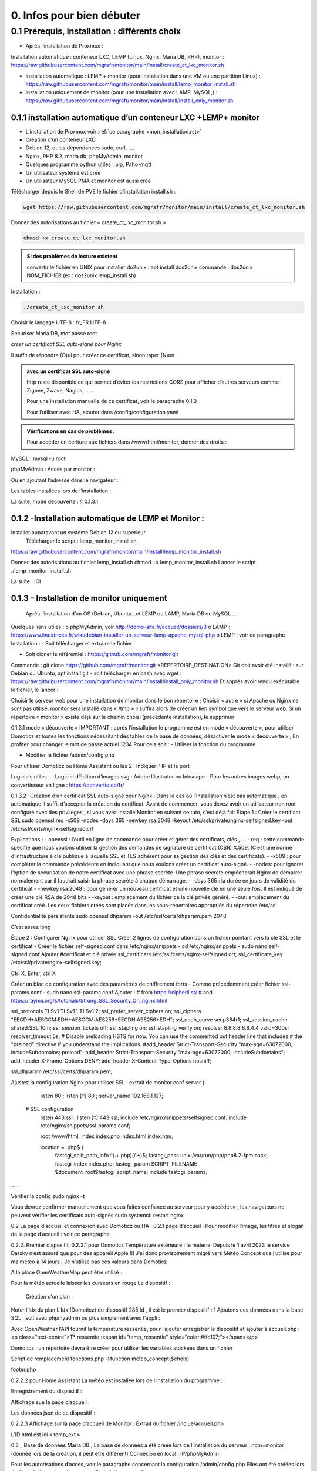 0. Infos pour bien débuter
--------------------------

0.1	Prérequis, installation : différents choix
^^^^^^^^^^^^^^^^^^^^^^^^^^^^^^^^^^^^^^^^^^^^^^^^^^
-	Après l’installation de Proxmox :
Installation automatique : conteneur LXC, LEMP (Linux, Nginx, Maria DB, PHP), monitor : https://raw.githubusercontent.com/mgrafr/monitor/main/install/create_ct_lxc_monitor.sh

- 	    installation automatique : LEMP + monitor (pour installation dans une VM ou une partition Linux) : https://raw.githubusercontent.com/mgrafr/monitor/main/install/lemp_monitor_install.sh

- 	    installation uniquement de monitor (pour une installation avec LAMP, MySQL,) : https://raw.githubusercontent.com/mgrafr/monitor/main/install/install_only_monitor.sh
0.1.1 installation automatique d’un conteneur LXC +LEMP+ monitor
================================================================
-	L’installation de Proxmox voir :ref:`ce paragraphe <mon_installation.rst>`

-	Création d’un conteneur LXC 
-	Debian 12, et les dépendances sudo, curl, ….
-	Nginx, PHP 8.2, maria db, phpMyAdmin, monitor
-	Quelques programme python utiles : pip, Paho-mqtt
-	Un utilisateur système est crée
-	Un utilisateur MySQL PMA et monitor est aussi crée 
Télécharger depuis le Shell de PVE le fichier d’installation install.sh :

.. code-block:: 'fr'

   wget https://raw.githubusercontent.com/mgrafr/monitor/main/install/create_ct_lxc_monitor.sh

|image3|

Donner des autorisations au fichier « create_ct_lxc_monitor.sh »

.. code-block:: 'fr'

   chmod +x create_ct_lxc_monitor.sh

.. admonition:: Si des problèmes de lecture existent 

   convertir le fichier en UNIX
   pour installer do2unix :  apt install dos2unix
   commande : dos2unix NOM_FICHIER (ex : dos2unix lemp_install.sh)



Installation :

.. code-block:: 'fr'

   ./create_ct_lxc_monitor.sh
 
|image6|
 
|image7|

|image8|

|image9|
 
Choisir le langage UTF-8 : fr_FR.UTF-8

  
|image10|
 
|image11|

|image12|

|image13|
 
|image14|
 
|image15|

|image16|

|image17| 
 
Sécuriser Maria DB, mot passe root
 
  
|image18|

|image19|

|image20|
 
|image21|

*créer un certificat SSL auto-signé pour Nginx*

Il suffit de répondre (O)ui pour créer ce certificat, sinon taper (N)on

.. admonition:: avec un certificat SSL auto-signé

   http reste disponible ce qui permet d’éviter les restrictions CORS pour afficher d’autres serveurs comme Zigbee, Zwave, Nagios, ……

   Pour une installation manuelle de ce certificat, voir le paragraphe 0.1.3

   Pour l’utiliser avec HA, ajouter dans /config/configuration.yaml
 
|image22|
 
|image23|
 

 

.. admonition:: Vérifications en cas de problèmes :

   Pour accéder en écriture aux fichiers dans /www/html/monitor, donner des droits :

.. code-block:: 'fr'
   chmod -R 777 /www/html/*
 

MySQL :
mysql -u root
 
phpMyAdmin :
Accès par monitor :
 
Ou en ajoutant l’adresse dans le navigateur :


 
Les tables installées lors de l’installation :
 

La suite, mode découverte : § 0.1.3.1

0.1.2 -Installation automatique de LEMP et Monitor : 
====================================================
Installer auparavant un système Debian 12 ou supérieur
	Télécharger le script : lemp_monitor_install.sh,
https://raw.githubusercontent.com/mgrafr/monitor/main/install/lemp_monitor_install.sh 
 
Donner des autorisations au fichier lemp_install.sh 
chmod +x  lemp_monitor_install.sh
Lancer le script : ./lemp_monitor_install.sh
  
La suite : ICI

0.1.3 – Installation de monitor uniquement
==========================================
	Après l’installation d’un OS (Debian, Ubuntu…et LEMP ou LAMP, Maria DB ou MySQL ...
Quelques liens utiles :
o	phpMyAdmin, voir http://domo-site.fr/accueil/dossiers/3
o	LAMP :   https://www.linuxtricks.fr/wiki/debian-installer-un-serveur-lamp-apache-mysql-php 
o	 LEMP : voir ce paragraphe
Installation : 
-	Soit télécharger et extraire le fichier :
                    

-	Soit cloner le référentiel : https://github.com/mgrafr/monitor.git
Commande : git clone https://github.com/mgrafr/monitor.git  <REPERTOIRE_DESTINATION>
Git doit avoir été installé :  sur Debian ou Ubuntu, apt install git
- soit télécharger en bash avec wget : https://raw.githubusercontent.com/mgrafr/monitor/main/install/install_only_monitor.sh
Et apprès avoir rendu exécutable le fichier, le lancer :
 
 
Choisir le serveur web pour une installation de monitor dans le bon répertoire ;
Choisir « autre » si Apache ou Nginx ne sont pas utilisé, monitor sera installé dans « /tmp » il suffira alors de créer un lien symbolique vers le serveur web.
Si un répertoire « monitor » existe déjà sur le chemin choisi (précédente installation), le supprimer
 
 
0.1.3.1 mode « découverte »
IMPORTANT : après l’installation le programme est en mode « découverte », pour utiliser Domoticz et toutes les fonctions nécessitant des tables de la base de données, désactiver le mode « découverte » ;
En profiter pour changer le mot de passe actuel 1234
Pour cela soit :
-	Utiliser la fonction du programme 
 

 

-	Modifier le fichier /admin/config.php

 
             
Pour utiliser Domoticz ou Home Assistant ou les 2 :
Indiquer l‘ IP et le port
 
Logiciels utiles :
-	Logiciel d’édition d’images svg : Adobe Illustrator ou Inkscape 
-	Pour les autres images webp, un convertisseur en ligne : https://convertio.co/fr/

0.1.3.2 -Création d’un certificat SSL auto-signé pour Nginx :
Dans le cas où l’installation n’est pas automatique ; en automatique il suffit d’accepter la création du certificat.
Avant de commencer, vous devez avoir un utilisateur non root configuré avec des privilèges ; si vous avez installé Monitor en suivant ce tuto, c’est déjà fait
Étape 1 : Créer le certificat SSL
sudo openssl req -x509 -nodes -days 365 -newkey rsa:2048 -keyout /etc/ssl/private/nginx-selfsigned.key -out /etc/ssl/certs/nginx-selfsigned.crt
 
Explications :
-	openssl : l’outil en ligne de commande pour créer et gérer des certificats, clés ,….
-	req : cette commande spécifie que nous voulons utiliser la gestion des demandes de signature de certificat (CSR) X.509. (C’est une norme d’infrastructure à clé publique à laquelle SSL et TLS adhèrent pour sa gestion des clés et des certificats). 
-	-x509 : pour compléter la commande précédente en indiquant que nous voulons créer un certificat auto-signé.
-	-nodes: pour ignorer l’option de sécurisation de notre certificat avec une phrase secrète. Une phrase secrète empêcherait Nginx de démarrer normalement car il faudrait saisir la phrase secrète à chaque démarrage.
-	-days 365 : la durée en jours de validité du certificat 
-	-newkey rsa:2048 : pour générer un nouveau certificat et une nouvelle clé en une seule fois. Il est indiqué de créer une clé RSA de 2048 bits
-	-keyout : emplacement du fichier de la clé privée généré.
-	-out: emplacement du certificat créé.
Les deux fichiers créés sont placés dans les sous-répertoires appropriés du répertoire /etc/ssl
 

Confidentialité persistante
sudo openssl dhparam -out /etc/ssl/certs/dhparam.pem 2048
 
C’est assez long

Étape 2 : Configurer Nginx pour utiliser SSL
Créer 2 lignes de configuration dans un fichier pointant vers la clé SSL et le certificat
-	Créer le fichier self-signed.conf dans /etc/nginx/snippets
-	cd /etc/nginx/snippets
-	sudo nano self-signed.conf
Ajouter
#certificat et clé privée
ssl_certificate /etc/ssl/certs/nginx-selfsigned.crt;
ssl_certificate_key /etc/ssl/private/nginx-selfsigned.key;
 
Ctrl X, Enter, ctrl X

Créer un bloc de configuration avec des paramètres de chiffrement forts
-	Comme précédemment créer fichier ssl-params.conf
-	sudo nano ssl-params.conf
Ajouter :
# from https://cipherli.st/
# and https://raymii.org/s/tutorials/Strong_SSL_Security_On_nginx.html

ssl_protocols TLSv1 TLSv1.1 TLSv1.2;
ssl_prefer_server_ciphers on;
ssl_ciphers "EECDH+AESGCM:EDH+AESGCM:AES256+EECDH:AES256+EDH";
ssl_ecdh_curve secp384r1;
ssl_session_cache shared:SSL:10m;
ssl_session_tickets off;
ssl_stapling on;
ssl_stapling_verify on;
resolver 8.8.8.8 8.8.4.4 valid=300s;
resolver_timeout 5s;
# Disable preloading HSTS for now.  You can use the commented out header line that includes
# the "preload" directive if you understand the implications.
#add_header Strict-Transport-Security "max-age=63072000; includeSubdomains; preload";
add_header Strict-Transport-Security "max-age=63072000; includeSubdomains";
add_header X-Frame-Options DENY;
add_header X-Content-Type-Options nosniff;

ssl_dhparam /etc/ssl/certs/dhparam.pem;
	
	 

Ajustez la configuration Nginx pour utiliser SSL : extrait de monitor.conf
server {


    listen 80 ;
    listen [::]:80 ;
    server_name 192.168.1.127;

 # SSL configuration
    listen 443 ssl ;
    listen [::]:443 ssl;
    include /etc/nginx/snippets/selfsigned.conf;
    include /etc/nginx/snippets/ssl-params.conf;

    root /www/html;
    index  index.php index.html index.htm;

    location ~ \.php$ {
        fastcgi_split_path_info ^(.+\.php)(/.+)$;
        fastcgi_pass   unix:/var/run/php/php8.2-fpm.sock;
        fastcgi_index  index.php;
        fastcgi_param  SCRIPT_FILENAME $document_root$fastcgi_script_name;
        include        fastcgi_params;
……
 

Vérifier la config
sudo nginx -t
 
Vous devrez confirmer manuellement que vous faites confiance au serveur pour y accéder.= ; les navigateurs ne peuvent vérifier les certificats auto-signés
sudo systemctl restart nginx
 

0.2	La page d’accueil et connexion avec Domoticz ou HA : 
0.2.1 page d’accueil :
Pour modifier l’image, les titres et slogan de la page d’accueil : voir ce paragraphe
 

0.2.2. Premier dispositif,
0.2.2.1 pour Domoticz
Température extérieure : le matériel
Depuis le 1 avril 2023 le service Darsky n’est assuré que pour des appareil Apple !!!
J’ai donc provisoirement migré vers Météo Concept que j’utilise pour ma météo à 14 jours ; Je n’utilise pas ces valeurs dans Domoticz 

A la place OpenWeatherMap peut être utilisé :
 
Pour la météo actuelle laisser les curseurs en rouge
Le dispositif :
 

 Création d’un plan :  

  
 
	 
 
Noter l’Idx du plan
L’Idx (Domoticz) du dispositif 285 
Id , il est le premier dispositif : 1
Ajoutons ces données qans la base SQL , soit avec phpmyadmin ou plus simplement avec l’appli :
  
 

Avec OpenWeather l’API fournit la température ressentie, pour l’ajouter enregistrer le dispositif et ajouter à accueil.php :
<p class="text-centre">T° ressentie :<span id="temp_ressentie" style="color:#ffc107;"></span></p>

 

Domoticz :  un répertoire devra être créer pour utiliser les variables stockées dans un fichier 

Script de remplacement 
fonctions.php ->function meteo_concept($choix)
 
footer.php
 
 


0.2.2.2 pour Home Assistant
La météo est installée lors de l’installation du programme :
 
Enregistrement du dispositif :
         
Affichage sue la page d’accueil :
 
Les données json de ce dispositif :
 
0.2.2.3 Affichage sur la page d’accueil de Monitor :
Extrait du fichier /inclue/accueil.php
 
L’ID html est ici « temp_ext »

                

0.3 _ Base de données Maria DB ; La base de données a été créée lors de l’installation du serveur : nom=monitor (donnée lors de la création, il peut être différent)
Connexion en local : IP/phpMyAdmin
                        




Pour les autorisations d’accès, voir le paragraphe concernant la configuration /admin/config.php
Elles ont été créées lors de l’installation automatique, pour l’installation manuelle :
 
En cas d ‘absence de base de données ou de mauvais paramétrages :
                   

Ajout à la base de données des données fournie par Domoticz 



0.3.1 Les variables
La correspondance entre les variables Domoticz ou HA et l’affichage sur les pages perso se fait par l’intermédiaire de la BD « Domoticz » ; tables :
-	text-image
-	dispositifs (gère également les dispositifs
-	- …….
Ex :
 
Table « text-image » :
Pour un texte contenu dans une variable Domoticz correspond une image ou 0 ou « none »
 
Table « dispositifs», ne sont concernés que les champs :
 
 
num : ne sert qu’à éditer plus facilement la BD
Pour modifier plus facilement la table, ajouter au début un enregistrement (num par exemple) afin de pouvoir éditer les enregistrements
 
Id1_html : ID de l’image dans la page ou #shell (voir ci-dessous)
Id2_html : ID du texte dans la page, concerne surtout l’alarme mais peut afficher d’autres notifications ; commande Bash (voir image ci-dessous)
Accès au Shell par SSH2 depuis Domoticz sous Docker : sous Docker l’accès au Shell du serveur n’est pas possible, la parade consiste à passer par monitor.
Dans Domoticz, créer une variable avec les données ci-dessous :
 
Dans SQL :
 
Ou par Monitor : 
                          
Exemple : redémarrer script après modifications
Ici systemctl restart sms_dz (script chargé de l’envoi des sms et qui doit être redémarré si le fichier « connect.py » a été modifié (ajout, remplacement de N° de tel)

Dans Domoticz :
 

Dans monitor, PHP, SSH2
raw.githubusercontent.com/mgrafr/monitor/main/include/ssh_scp.php
Extrait du fichier :
 

Monitor surveille les modifications de variables, si une variable avec une ID_img =#shell apparait, si la valeur est !=0 le nom du script indiqué dans Value est exécuté :
Appel ajax depuis footer.php vers ajax.php->ssh_scp.php->serveur dz ou ha->exécution du fichier Bash

 
Le mot de passe peut être ajouté à connect.py



Nom_idx : nom de la variable du serveur domotique (dz)
IMPORTANT : le nom de la variable Domoticz ne doit pas comporter d’espace
(le programme fonctionne mais l’API renvoie « NULL »)
Idx : id de la variable du serveur domotique(dz)
 ex : idx de Domoticz
 
Nom appareil : non obligatoire
ID : id de la variable (ha)
Ex : Home Assistant, nom essai, ID input_text.essai
 
Pourquoi une correspondance ? : cela évite, lors d’une modification dans Domoticz ou HA, de modifier tous les ID (idm) dans monitor
Installation des tables : lors de l’installation automatique, elles sont installées, sinon télécharger le référentiel :
 

Les API de Domoticz et Home assistant pour les variables :
-	DZ : URL :PORT/json.htm?type=command&param=getuservariables ,( renvoie la liste de toutes les variables et leurs valeurs)
-	HA : URL:8123/api/states/sensor.liste_var (renvoie la liste des dispositifs enregistrés comme input text)
Le template sensor : sensor.liste_var
template:
  -  sensor:
       -  name: "liste_var"
          unique_id : 1234567890
          state: >
            {% for input_text in states.input_text %}
             {{input_text.entity_id ~ "=" ~ input_text.state ~ ", " }}
            {% endfor %}

 


0.3.2 Les Dispositifs
Comme pour les variables, la table fournie une correspondance entre les dispositifs dans Domoticz ou HA et Monitor et une info sur le matériel (Zgbee, Zwave, et n° de nœud.) (Pour les dispositifs Domoticz n’enregistre pas le type de matériel)
Table « dispositifs »
 
 



La table permet en plus de gérer et modifier si besoin l’affichage de tous les dispositifs sans intervenir sur la page HTML ; pour les switches, les scripts pour commander l’allumage ou l’extinction sont générés automatiquement à partir des données de cette table.
num : ne sert qu’à éditer plus facilement la BD
Pour modifier plus facilement la table , ajouter au début un enregistrement (num par exemple) afin de pouvoir éditer les enregistrements
 

Nom appareil : nom usuel
nom_dz : nom du dispositif Domoticz
idx : celui de Domoticz
ID : celui de Home Assistant
idm : idm de monitor peut-être la même que idx ; c’est utile pour l’affichage des infos concernant un dispositif ; de plus cela permet de retrouver facilement un dispositif dans l’image svg du plan en faisant une recherche ;dans l’image cet idm est indiqué par « rel=idm »
Voir le paragraphe concernant les images svg
Matériel : pour les types zwave ou Zigbee
maj_js : types de mise à jour java script
-	control // détecteur présence(on/off)
-	etat  //porte, volet ,(closed/open)
-	Temp ou data // température, humidité, ph, M3/h, orp,…. toutes données ; temp est utilisé pour une raison historique, à l’époque où seules des mesures de températures étaient exploitées….il est préférable d’utiliser « data »
 
 
-	onoff commandes 
-	onoff+stop commandes (volets par exemple) 
-	popup //ouverture d’une fenêtre (commandes particulières)
o	exemple des scripts générés automatiquement 
 
		Dans footer.php
		 
Voir chapitre1. _ Configuration minimum
Il est possible d’ajouter des types
id1_html , Id2_html : id d’affichage pour un idx ou idm, souvent 1 seul ID, le 2eme lorsque l’image comporte de nombreuses zones,
car_max_id1 : nb de caractères maximum affichés (concerne Data avec plusieurs données (T°,%hum)
F() N° case de la fonction « pour_data($nc,$l_device) » , fichier fonctions.php
class_lamp : utilisé pour les lampes en plus de l’interrupteur associé ; c’est une class car il peut y avoir plusieurs lampes
coul_id1_id2_ON, coul_id1_id2_OFF, coul_lamp_ON, coul_lamp_ON : couleur des ID ou de la class des dispositifs suivant leur position, (class_lamp pour les lampes des différents interrupteurs)
pass : par défaut « 0 » pas de mot de passe , pwalarm pour mot de passe de l’alarme et pwcommand pour les commandes (on/off ,…)
doc : pour associer un document au dispositif


Pour créer cette table l’importer depuis le référentiel « monitor » 
API Domoticz et HA pour les dispositifs : 
DZ : URL :PORT/json.htm?type=devices&plan=NUMERO DU PLAN
HA : URL:8123/api/states
Dans les 2 cas, un fichier json de tous lis dispositifs et les valeurs
……………ha :
 


0.3.3 caméras
On crée une table dans la base de données : cameras
Si l’on veut un accès extérieur il est utile d’indiquer également le domaine
Si l’on utilise Zoneminder, il est nécessaire d’assurer la correspondance des Numéros de dispositifs
 

num : n° auto incrémenté pour faciliter les modifications
Idx : N° idx celui qui correspond au onclick du plan, 
Id_zm : optionnel, utilisé avec Zoneminder, option à définir dans admin/config.php
Ip : IP locale
url : url locale de la caméra
marque : dahua ou generic, option à définir dans admin/config.php 
type : VTO ou vide concerne uniquement les portier VTO Dahua
localisation :

téléchargement : cameras.sql

Enregistrements de températures, tension ,…..

 
Exemple pour une table temp_meteo :
 
num : n° auto incrémenté pour faciliter les modifications
date : la date et l’heure
valeur : la température

Téléchargement de temp_meteo.sql

0.4_ Le serveur http de NGINX :
 

Configuration : /admin/config.php
 
Extrait du fichier, fichier complet : https://raw.githubusercontent.com/mgrafr/monitor/main/admin/config.php

<?php
// NE PAS MODIFIER LES VALEURS EN MAJUSCULES------
//general monitor
define('URLMONITOR', 'monitor.xxxxxxx.ovh');//domaine
define('IPMONITOR', '192.168.1.7');//ip 
define('MONCONFIG', 'admin/config.php');//fichier config 
define('DZCONFIG', 'admin/dz/temp.lua');//fichier temp 
define('FAVICON', 'favicon.ico');//fichier favicon  , icone du domaine dans barre url
// répertoire des images
$rep='images/';//ne pas changer
// images logo et titres
define('IMAGEACCUEIL', $rep.'maison.jpg');//image page accueil pour écrans >534 px
define('IMAGEACCUEILSMALL', $rep.'maison_small.jpg');//image page accueil pour écrans <535 px
define('IMGLOGO', $rep.'logo.png');//image logo
define('NOMSITE', 'Domoticz');//nom principal du site
define('NOMSLOGAN', xxxxxx');//nom secondaire ou slogan
// 


Les fichiers à la racine du site :
 
-	ajax.php : appels ajax depuis javascript, explications dans les divers paragraphes
 



-	Cookies.txt & cookie.txt : utilisés par Zoneminder suivant les versions de l’API
-	favicon.ico : l’icône associée à la barre de l’url
-	fonctions.php : toutes les fonctions PHP appelées au démarrage et lors des appels Ajax
-	Index.php :  le ficher appelé lors du chargement du site ; pour les écrans > 768x1024 ce fichier gère un affichage de 768x1024 appelant la page dans une iframe ; sur cette page il faut indiquer l’adresse du répertoire du site sur le serveur
-	Index_loc.php : la page d’accueil réelle du site ; sauf pour ajouter des pages non incluses dans le programme, ne pas modifier ce fichier.


Le fichier index.php
 
Le fichier index_loc.php
 

0.5_ Le Framework Bootstrap
Pour des mises en page faciles, des fenêtres modales ,…..
 


0.6_ Les styles CSS
 
Un extrait :
 
Les Media queries pour les différents écrans
 
0.7_ Les images
Toutes sont au format svg ou webp sauf les caméras
Avantages du format SVG
Les images SVG peuvent être créées et modifiées un éditeur de texte
Les images SVG peuvent contenir du javascript 
Les images SVG sont zoomables
Les graphiques SVG ne perdent aucune qualité s'ils sont zoomés ou redimensionnés
SVG est open source
Les fichiers SVG sont du pur XML

 
WebP est un format d'image moderne qui offre une compression supérieure avec perte et sans perte pour les images du Web

Les caméras sont au format jpg :
 

0.8_ Les fichiers PHP
Ils sont regroupés dans le dossier « include », sauf
-	 fonctions.php, ajax.php, à la racine de monitor
-	/admin/config. PHP
-	/jpgraph

 


Affichage de graphique avec jpgraph
 

0.9_ Les fichiers javascript
Avec jQuery

 
Les scripts python
 

	
.. |image3| image:: ../media/image3.webp
   :width: 604px
   :height: 176px
.. |image6| image:: ../media/image6.webp
   :width: 405px
   :height: 104px
.. |image7| image:: ../media/image7.webp
   :width: 538px
   :height: 194px
.. |image8| image:: ../media/image8.webp
   :width: 544px
   :height: 170px
.. |image9| image:: ../media/image9.webp
   :width: 554px
   :height: 276px
.. |image10| image:: ../media/image10.webp
   :width: 636px
.. |image11| image:: ../media/image11.webp
   :width: 626px
.. |image12| image:: ../media/image12.webp
   :width: 557px
   :height: 269px
.. |image13| image:: ../media/image13.webp
   :width: 552px
   :height: 182px
.. |image14| image:: ../media/image14.webp
   :width: 592px
.. |image15| image:: ../media/image15.webp
   :width: 541px
   :height: 176px
.. |image16| image:: ../media/image16.webp
   :width: 547px
   :height: 266px
.. |image17| image:: ../media/image17.webp
   :width: 592px
   :height: 519px
.. |image18| image:: ../media/image18.webp
   :width: 563px
.. |image19| image:: ../media/image19.webp
   :width: 628px
.. |image20| image:: ../media/image20.webp
   :width: 581px
.. |image21| image:: ../media/image21.webp
   :width: 583px  
.. |image22| image:: ../media/image22.webp
   :width: 250px
.. |image23| image:: ../media/image23.webp
   :width: 540px  
